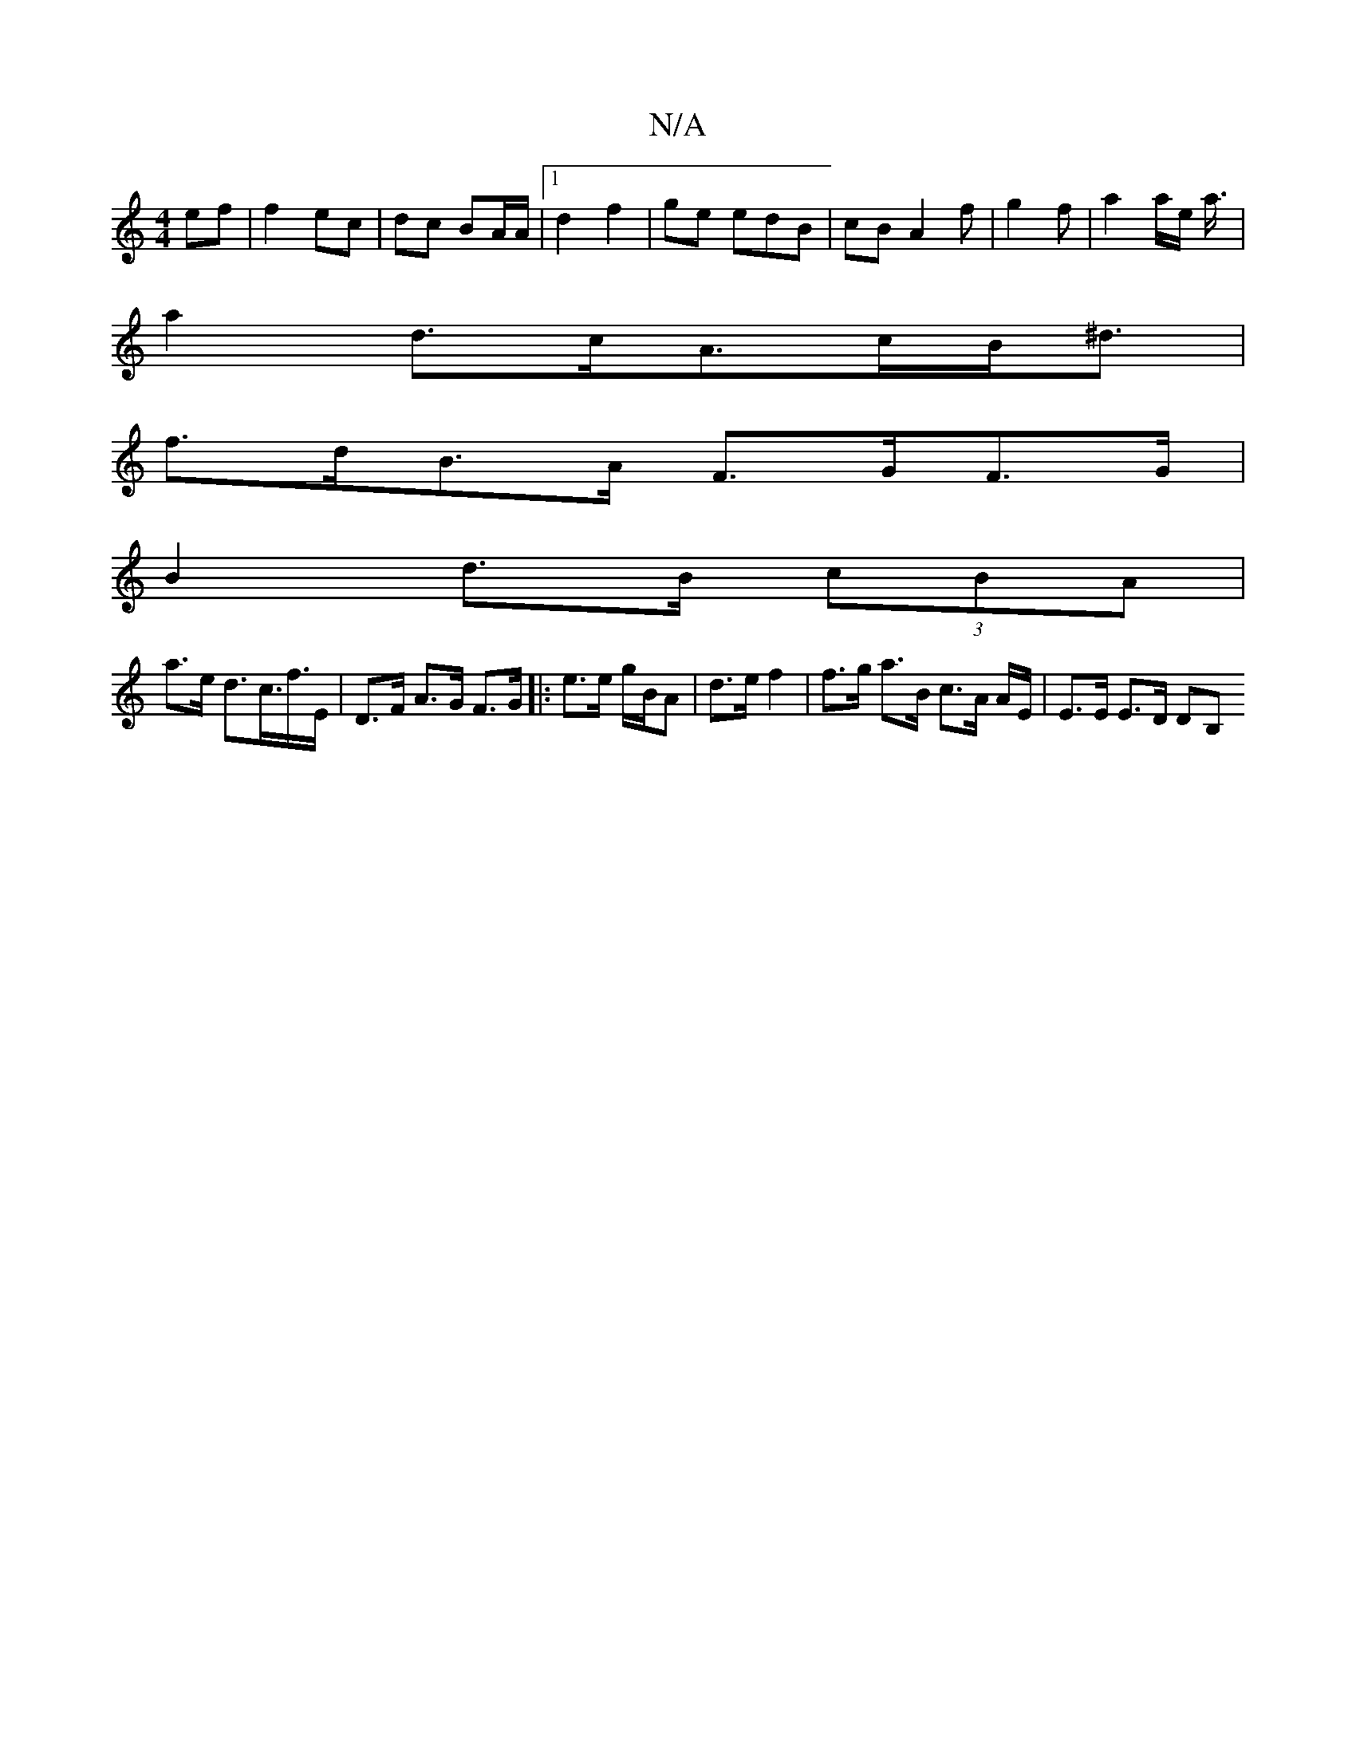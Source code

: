 X:1
T:N/A
M:4/4
R:N/A
K:Cmajor
ef |f2 ec | dc BA/A/ |[1 d2 f2 | ge edB | cBA2 f | g2f | a2 a/2e/2 a3/4|
a2 d>cA>cB<^d |
f>dB>A F>GF>G |
B2 d>B (3cBA |
a>e d>c>f>E | D>F A>G F>G |: e>e g/B/A | d>e f2 | f>g a>B c>A A/2E/|E>E E>D DB, 